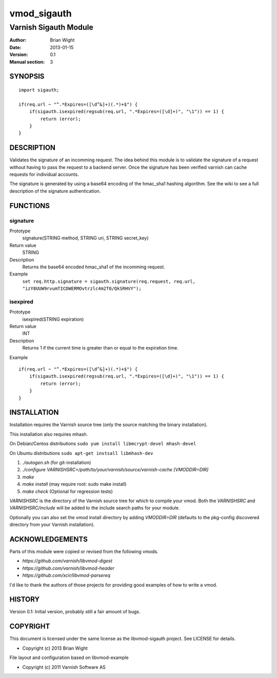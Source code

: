 ============
vmod_sigauth
============

----------------------
Varnish Sigauth Module
----------------------

:Author: Brian Wight
:Date: 2013-01-15
:Version: 0.1
:Manual section: 3

SYNOPSIS
========

::

        import sigauth;
	
        if(req.url ~ "^.*Expires=([\d^&]+)(.*)+$") {
            if(sigauth.isexpired(regsub(req.url, ".*Expires=([\d]+)", "\1")) == 1) {
                return (error);
            }
        }

DESCRIPTION
===========

Validates the signature of an incomming request. The idea behind this module is to validate the signature of a request
without having to pass the request to a backend server. Once the signature has been verified varnish can cache requests
for individual accounts.

The signature is generated by using a base64 encoding of the hmac_sha1 hashing algorithm. See the wiki to see a full
description of the signature authentication.

FUNCTIONS
=========

signature
---------

Prototype
        signature(STRING method, STRING uri, STRING secret_key)
Return value
        STRING
Description
        Returns the base64 encoded hmac_sha1 of the incomming request.
Example
        ``set req.http.signature = sigauth.signature(req.request, req.url, "izY8UUW9rvumTICDWERMOvtrzlc4m2T0/QkSRHVY");``

isexpired
---------

Prototype
        isexpired(STRING expiration)
Return value
        INT
Description
        Returns 1 if the current time is greater than or equal to the expiration time.
Example

::

        if(req.url ~ "^.*Expires=([\d^&]+)(.*)+$") {
            if(sigauth.isexpired(regsub(req.url, ".*Expires=([\d]+)", "\1")) == 1) {
                return (error);
            }
        }


INSTALLATION
============

Installation requires the Varnish source tree (only the source matching the
binary installation).

This installation also requires mhash.

On Debian/Centos distributions ``sudo yum install libmcrypt-devel mhash-devel``

On Ubuntu distributions ``sudo apt-get instsall libmhash-dev``


1. `./autogen.sh`  (for git-installation)
2. `./configure VARNISHSRC=/path/to/your/varnish/source/varnish-cache [VMODDIR=DIR]`
3. `make`
4. `make install` (may require root: sudo make install)
5. `make check` (Optional for regression tests)

`VARNISHSRC` is the directory of the Varnish source tree for which to
compile your vmod. Both the `VARNISHSRC` and `VARNISHSRC/include`
will be added to the include search paths for your module.

Optionally you can also set the vmod install directory by adding
`VMODDIR=DIR` (defaults to the pkg-config discovered directory from your
Varnish installation).


ACKNOWLEDGEMENTS
================

Parts of this module were copied or revised from the following vmods.

* `https://github.com/varnish/libvmod-digest`
* `https://github.com/varnish/libvmod-header`
* `https://github.com/xcir/libvmod-parsereq`

I'd like to thank the authors of those projects for providing good examples of how to write a vmod.

HISTORY
=======

Version 0.1: Initial version, probably still a fair amount of bugs.

COPYRIGHT
=========

This document is licensed under the same license as the
libvmod-sigauth project. See LICENSE for details.

* Copyright (c) 2013 Brian Wight

File layout and configuration based on libvmod-example

* Copyright (c) 2011 Varnish Software AS


